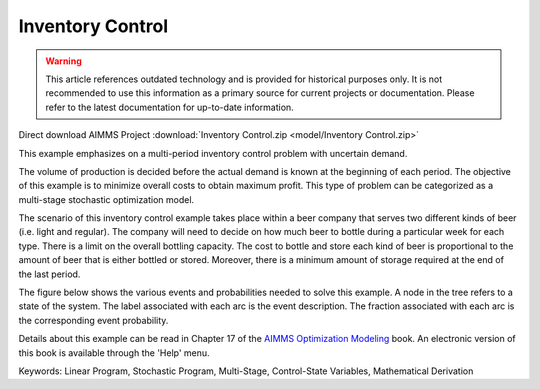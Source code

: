 Inventory Control
==================

.. warning::
   This article references outdated technology and is provided for historical purposes only. 
   It is not recommended to use this information as a primary source for current projects or documentation. Please refer to the latest documentation for up-to-date information.

.. meta::
   :keywords: Linear Program, Stochastic Program, Multi-Stage, Control-State Variables, Mathematical Derivation
   :description: This example emphasizes on a multi-period inventory control problem with uncertain demand.  

Direct download AIMMS Project :download:`Inventory Control.zip <model/Inventory Control.zip>`

.. Go to the example on GitHub: https://github.com/aimms/examples/tree/master/Modeling%20Book/Inventory%20Control

This example emphasizes on a multi-period inventory control problem with uncertain demand.  

The volume of production is decided before the actual demand is known at the beginning of each period.  The objective of this example is to minimize overall costs to obtain maximum profit.  This type of problem can be categorized as a multi-stage stochastic optimization model.

The scenario of this inventory control example takes place within a beer company that serves two different kinds of beer (i.e. light and regular).  The company will need to decide on how much beer to bottle during a particular week for each type.  There is a limit on the overall bottling capacity.  The cost to bottle and store each kind of beer is proportional to the amount of beer that is either bottled or stored.  Moreover, there is a minimum amount of storage required at the end of the last period.

The figure below shows the various events and probabilities needed to solve this example. A node in the tree refers to a state of the system. The label associated with each arc is the event description. The fraction associated with each arc is the corresponding event probability. 

Details about this example can be read in Chapter 17 of the `AIMMS Optimization Modeling <https://documentation.aimms.com/aimms_modeling.html>`_ book. An electronic version of this book is available through the 'Help' menu.

Keywords:
Linear Program, Stochastic Program, Multi-Stage, Control-State Variables, Mathematical Derivation

